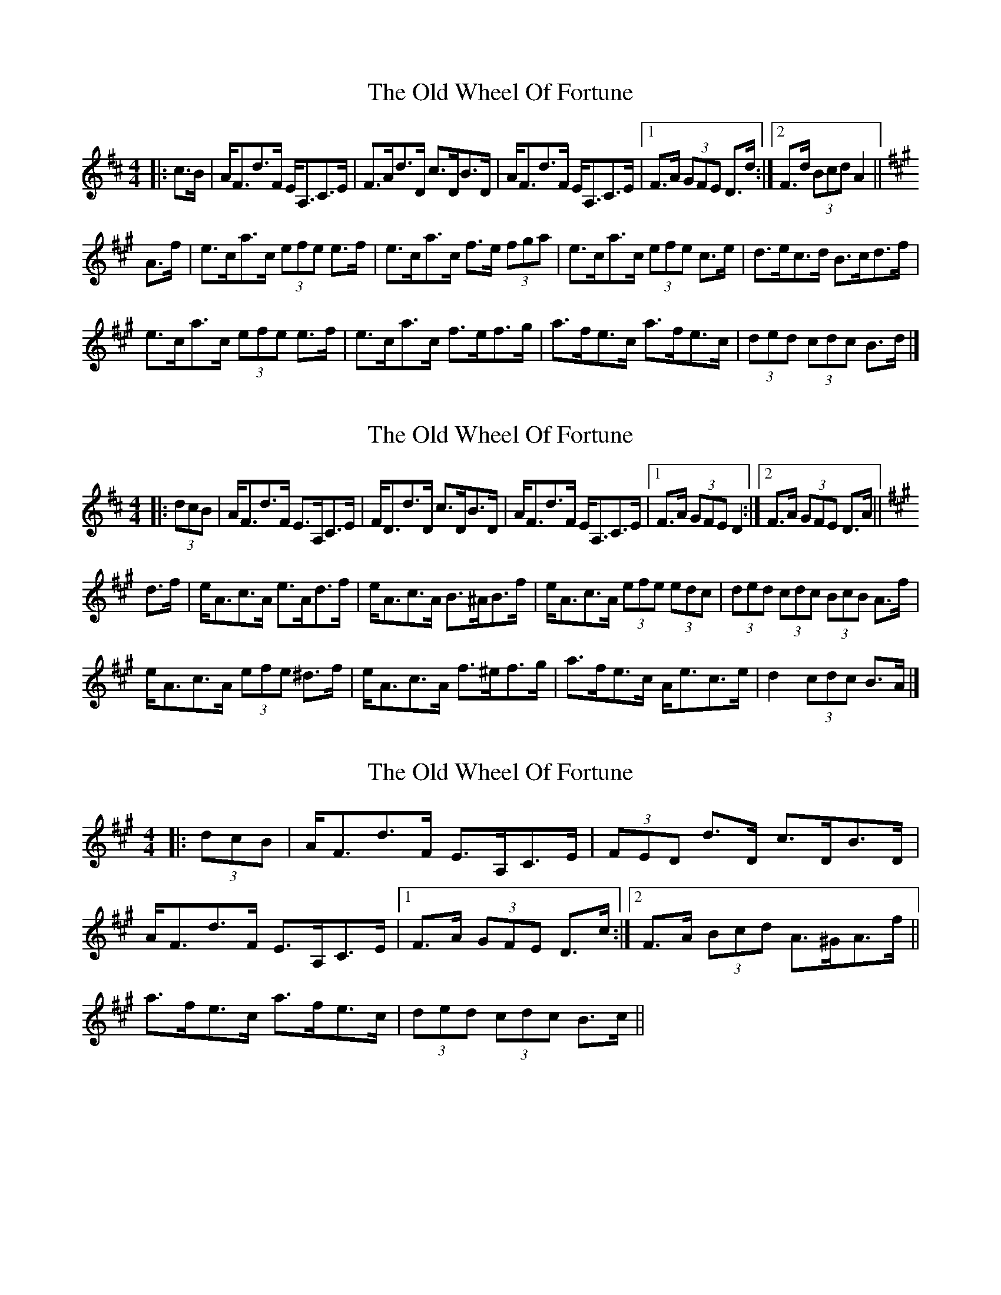 X: 1
T: Old Wheel Of Fortune, The
Z: ceolachan
S: https://thesession.org/tunes/7297#setting7297
R: strathspey
M: 4/4
L: 1/8
K: Dmaj
|: c>B |A<Fd>F E<A,C>E | F>Ad>D c>DB>D |\
A<Fd>F E<A,C>E |[1 F>A (3GFE D>d :|[2 F>d (3Bcd A2 ||
K: Amaj
A>f |e>ca>c (3efe e>f | e>ca>c f>e (3fga |\
e>ca>c (3efe c>e | d>ec>d B>cd>f |
e>ca>c (3efe e>f | e>ca>c f>ef>g |\
a>fe>c a>fe>c | (3ded (3cdc B>d |]
X: 2
T: Old Wheel Of Fortune, The
Z: ceolachan
S: https://thesession.org/tunes/7297#setting18819
R: strathspey
M: 4/4
L: 1/8
K: Dmaj
|: (3dcB |A<Fd>F E>A,C>E | F<Dd>D c>DB>D |\
A<Fd>F E<A,C>E |[1 F>A (3GFE D2 :|[2 F>A (3GFE D>A ||
K: Amaj
d>f |e<Ac>A e>Ad>f | e<Ac>A B>^AB>f |\
e<Ac>A (3efe (3edc | (3ded (3cdc (3BcB A>f |
e<Ac>A (3efe ^d>f | e<Ac>A f>^ef>g |\
a>fe>c A<ec>e | d2 (3cdc B>A |]
X: 3
T: Old Wheel Of Fortune, The
Z: Dr. Dow
S: https://thesession.org/tunes/7297#setting18820
R: strathspey
M: 4/4
L: 1/8
K: Amaj
|: (3dcB | A<Fd>F E>A,C>E | (3FED d>D c>DB>D |A<Fd>F E>A,C>E |1 F>A (3GFE D>c:|2 F>A (3Bcd A>^GA>f ||a>fe>c a>fe>c | (3ded (3cdc B>c||
X: 4
T: Old Wheel Of Fortune, The
Z: ceolachan
S: https://thesession.org/tunes/7297#setting18821
R: strathspey
M: 4/4
L: 1/8
K: Amaj
|: dB |AFdF EA,CE | FDdD cDBD |\
AFdF EA,CE |[1 FAGE D2 :|[2 FAGE DA ||
K: Amaj
df |eAcA eAdf | eAcA B^ABf |\
eAcA e2 ec | d2 c2 BAAf |
eAcA eAdf | eAcA f^efg |\
afec Aece | d2 c2 BA |]
X: 5
T: Old Wheel Of Fortune, The
Z: ceolachan
S: https://thesession.org/tunes/7297#setting21747
R: strathspey
M: 4/4
L: 1/8
K: Dmaj
|: (3dcB |AFdF EA,CE | (3FFF dF cDBD |\
AFdF (3EEE CE |[1 FA (3GFE DA :|\
K: Amaj
[2 FA (3Bcd AGAf ||
ecac e2 ef | ecac fefa |\
ecac (3efe (3edc | (3ded (3cdc Bcdf |
ecac e2 ef | ecac f2 f^g |\
afec af (3efe | (3ded (3cdc B2 |]
X: 6
T: Old Wheel Of Fortune, The
Z: ceolachan
S: https://thesession.org/tunes/7297#setting21748
R: strathspey
M: 4/4
L: 1/8
K: Dmaj
|: cB |AFdF EA,CE | FAdD cDBD |\
AFdF EA,CE |[1 FAGE Dd :|[2 FdBd A2 ||
K: Amaj
Af |ecac e2 ef | ecac fefa |\
ecac eceA | decd Bcdf |
ecac e2 ef | ecac fefg |\
afec afec | d2 c2 Bd |]
X: 7
T: Old Wheel Of Fortune, The
Z: ceolachan
S: https://thesession.org/tunes/7297#setting21749
R: strathspey
M: 4/4
L: 1/8
K: Dmaj
|: dB |AFdF EA,CE | FDdD cDBD |\
AFdF EA,CE |[1 FAGE D2 :|[2 FAGE DA ||
K: AMaj
df |eAcA eAdf | eAcA B^ABf |\
eAcA efec | decd BcAf |
eAcA ecdf | eAcA f^efg |\
afec Afec | decd BA |]
